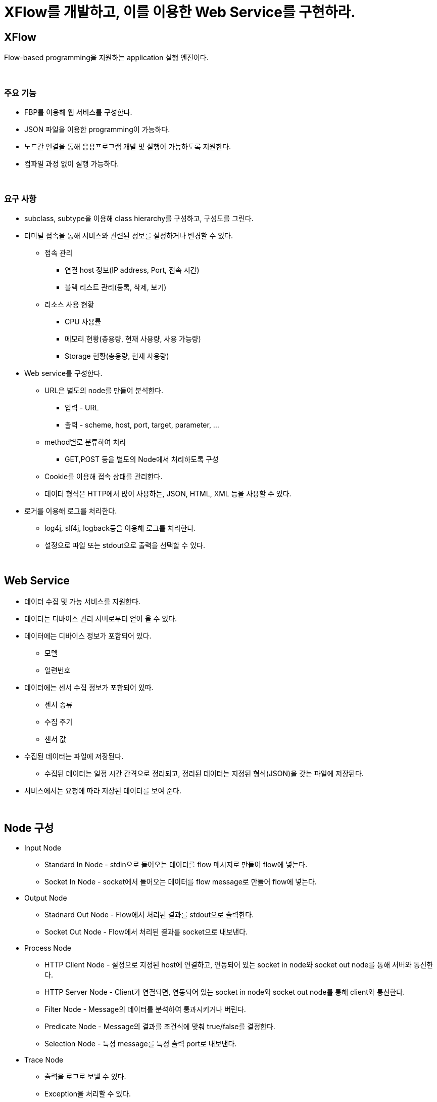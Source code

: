 = XFlow를 개발하고, 이를 이용한 Web Service를 구현하라.

== XFlow
Flow-based programming을 지원하는 application 실행 엔진이다.

{empty} +

=== 주요 기능

* FBP를 이용해 웹 서비스를 구성한다.
* JSON 파일을 이용한 programming이 가능하다.
* 노드간 연결을 통해 응용프로그램 개발 및 실행이 가능하도록 지원한다.
* 컴파일 과정 없이 실행 가능하다.

{empty} +

=== 요구 사항
* subclass, subtype을 이용해 class hierarchy를 구성하고, 구성도를 그린다.
* 터미널 접속을 통해 서비스와 관련된 정보를 설정하거나 변경할 수 있다.
** 접속 관리
*** 연결 host 정보(IP address, Port, 접속 시간)
*** 블랙 리스트 관리(등록, 삭제, 보기)
** 리소스 사용 현황
*** CPU 사용률
*** 메모리 현황(총용량, 현재 사용량, 사용 가능량)
*** Storage 현황(총용량, 현재 사용량)
* Web service를 구성한다.
** URL은 별도의 node를 만들어 분석한다.
*** 입력 - URL
*** 출력 - scheme, host, port, target, parameter, ...
** method별로 분류하여 처리
*** GET,POST 등을 별도의 Node에서 처리하도록 구성  
** Cookie를 이용해 접속 상태를 관리한다.
** 데이터 형식은 HTTP에서 많이 사용하는, JSON, HTML, XML 등을 사용할 수 있다.
* 로거를 이용해 로그를 처리한다.
** log4j, slf4j, logback등을 이용해 로그를 처리한다.
** 설정으로 파일 또는 stdout으로 출력을 선택할 수 있다.

{empty} + 

== Web Service
* 데이터 수집 및 가능 서비스를 지원한다.
* 데이터는 디바이스 관리 서버로부터 얻어 올 수 있다.
* 데이터에는 디바이스 정보가 포함되어 있다.
** 모델
** 일련번호
* 데이터에는 센서 수집 정보가 포함되어 있따.
** 센서 종류
** 수집 주기
** 센서 값
* 수집된 데이터는 파일에 저장된다.
** 수집된 데이터는 일정 시간 간격으로 정리되고, 정리된 데이터는 지정된 형식(JSON)을 갖는 파일에 저장된다.
* 서비스에서는 요청에 따라 저장된 데이터를 보여 준다.

{empty} + 

== Node 구성
* Input Node
** Standard In Node - stdin으로 들어오는 데이터를 flow 메시지로 만들어 flow에 넣는다.
** Socket In Node - socket에서 들어오는 데이터를 flow message로 만들어 flow에 넣는다.
* Output Node
** Stadnard Out Node - Flow에서 처리된 결과를 stdout으로 출력한다.
** Socket Out Node - Flow에서 처리된 결과를 socket으로 내보낸다.
* Process Node
** HTTP Client Node - 설정으로 지정된 host에 연결하고, 연동되어 있는 socket in node와 socket out node를 통해 서버와 통신한다.
** HTTP Server Node - Client가 연결되면, 연동되어 있는 socket in node와 socket out node를 통해 client와 통신한다.
** Filter Node - Message의 데이터를 분석하여 통과시키거나 버린다.
** Predicate Node - Message의 결과를 조건식에 맞춰 true/false를 결정한다.
** Selection Node - 특정 message를 특정 출력 port로 내보낸다.
* Trace Node
** 출력을 로그로 보낼 수 있다.
** Exception을 처리할 수 있다.
* Extra Node
** 서비스 구현에 필요하다 판단되는 기능의 node를 구현한다.

== Pipe(또는 Wire) 구성
* 패킷을 일정 갯수 저장할 수 있다.
** BufferedPipe or BufferedWire
* 일정 시간 지난 패킷은 폐기할 수 있다.
* 패킷의 종류에 따라 우선 순위를 줄 수 있다.

== Message 구성
* 데이터의 종류나 형식에 따라 구분한다.

== Exception
* 모든 에러는 Exception으로 처리한다.

== Data Server API

=== /dev

설치된 device id 목록을 제공한다.

**Option**

**Request**
[source,console]
----
http://ems.nhnacademy.com:1880/dev
----

**Response**
[source,json]
----

[
  {
    "id": "24e124600d183350",
    "model": "VS121",
    "place": "Entrance"
  },
  {
    "id": "24e124617d157233",
    "model": "VS330",
    "place": "Entrance"
  },
  ...
]
----

=== /dev/<device id>

요청된 device의 정보를 제공한다.

**Request**
[source,console]
----
http://ems.nhnacademy.com:1880/dev/24e124128c067999
----

**Response**
[source,json]
----
{
  "id": {
    "info": {
      "model": "AM107",
      "place": "Class A"
    },
    "status": {
      "time": 1697088048422,
      "sensor": {
        "humidity": 51.5,
        "activity": 7,
        "temperature": 24.6,
        "illumination": 10,
        "tvoc": 174,
        "co2": 2013,
        "visible": 9,
        "Infrared": 2,
        "pressure": 1013.3000000000001
      }
    }
  },
  "model": "AM107",
  "place": "Class A",
  "status": {
    "time": 1697088048422,
    "sensor": {
      "humidity": 51.5,
      "activity": 7,
      "temperature": 24.6,
      "illumination": 10,
      "tvoc": 174,
      "co2": 2013,
      "visible": 9,
      "Infrared": 2,
      "pressure": 1013.3000000000001
    }
  }
}
----

=== /ep

지원 가능한 sensor 정보를 제공한다.

**Option**


**Request**
[source,console]
----
http://ems.nhnacademy.com:1880/ep
----

**Response**
[source,json]
----
{
  "sensor": [
    "temperature",
    "humidity"
  ]
}
----

=== /ep/<type>/<id>

Sensor 데이터를 제공한다.

**Option**

* count=<count>
* st=<Time>
* et=<Time>

**Request**
[source,console]
----
http://ems.nhnacademy.com:1880/ep/temperature/24e124126c457594?count=40&st=1696772438&et=1696772438
----

**Response**
[source,json]
----
[
  {
    "time": "2023-10-08T13:40:46.301Z",
    "value": 25,
    "24e124126c457594": ""
  },
  {
    "time": "2023-10-08T13:40:48.400Z",
    "value": 24.4,
    "24e124126c457594": ""
  },

]
----
